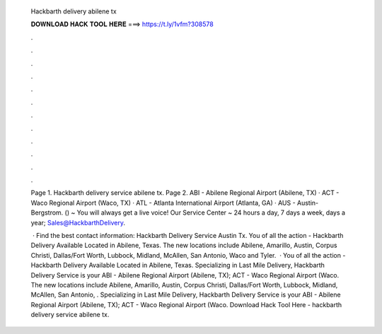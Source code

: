   Hackbarth delivery abilene tx
  
  
  
  𝐃𝐎𝐖𝐍𝐋𝐎𝐀𝐃 𝐇𝐀𝐂𝐊 𝐓𝐎𝐎𝐋 𝐇𝐄𝐑𝐄 ===> https://t.ly/1vfm?308578
  
  
  
  .
  
  
  
  .
  
  
  
  .
  
  
  
  .
  
  
  
  .
  
  
  
  .
  
  
  
  .
  
  
  
  .
  
  
  
  .
  
  
  
  .
  
  
  
  .
  
  
  
  .
  
  Page 1. Hackbarth delivery service abilene tx. Page 2. ABI - Abilene Regional Airport (Abilene, TX) · ACT - Waco Regional Airport (Waco, TX) · ATL - Atlanta International Airport (Atlanta, GA) · AUS - Austin-Bergstrom. () ~ You will always get a live voice! Our Service Center ~ 24 hours a day, 7 days a week, days a year; Sales@HackbarthDelivery.
  
   · Find the best contact information: Hackbarth Delivery Service Austin Tx. You of all the action - Hackbarth Delivery Available Located in Abilene, Texas. The new locations include Abilene, Amarillo, Austin, Corpus Christi, Dallas/Fort Worth, Lubbock, Midland, McAllen, San Antonio, Waco and Tyler.  · You of all the action - Hackbarth Delivery Available Located in Abilene, Texas. Specializing in Last Mile Delivery, Hackbarth Delivery Service is your ABI - Abilene Regional Airport (Abilene, TX); ACT - Waco Regional Airport (Waco. The new locations include Abilene, Amarillo, Austin, Corpus Christi, Dallas/Fort Worth, Lubbock, Midland, McAllen, San Antonio, . Specializing in Last Mile Delivery, Hackbarth Delivery Service is your ABI - Abilene Regional Airport (Abilene, TX); ACT - Waco Regional Airport (Waco. Download Hack Tool Here -  hackbarth delivery service abilene tx.
